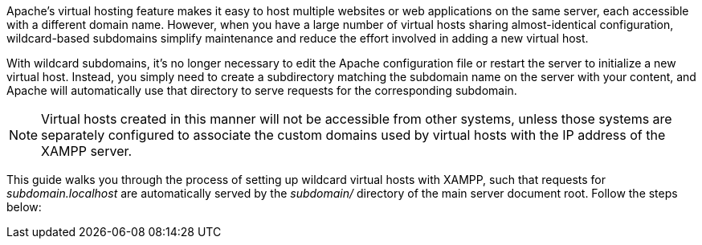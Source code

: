 Apache's virtual hosting feature makes it easy to host multiple websites or web applications on the same server, each accessible with a different domain name. However, when you have a large number of virtual hosts sharing almost-identical configuration, wildcard-based subdomains simplify maintenance and reduce the effort involved in adding a new virtual host.

With wildcard subdomains, it's no longer necessary to edit the Apache configuration file or restart the server to initialize a new virtual host. Instead, you simply need to create a subdirectory matching the subdomain name on the server with your content, and Apache will automatically use that directory to serve requests for the corresponding subdomain.

NOTE: Virtual hosts created in this manner will not be accessible from other systems, unless those systems are separately configured to associate the custom domains used by virtual hosts with the IP address of the XAMPP server.

This guide walks you through the process of setting up wildcard virtual hosts with XAMPP, such that requests for _subdomain.localhost_ are automatically served by the _subdomain/_ directory of the main server document root. Follow the steps below:
